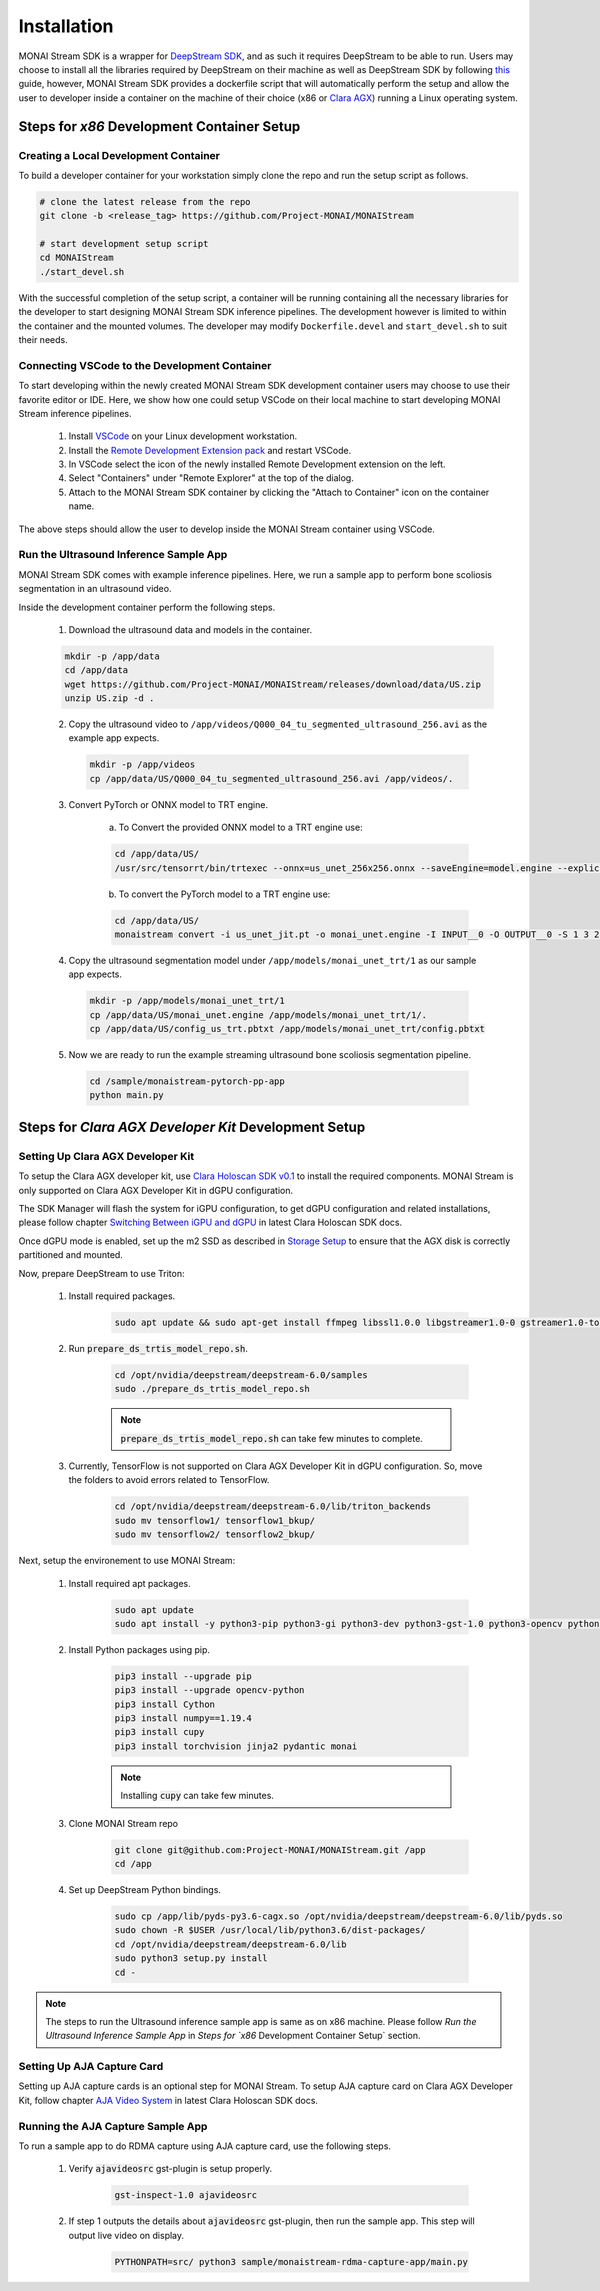 ============
Installation
============

MONAI Stream SDK is a wrapper for `DeepStream SDK <https://developer.nvidia.com/deepstream-sdk>`_,
and as such it requires DeepStream to be able to run. Users may choose to install all the libraries
required by DeepStream on their machine as well as DeepStream SDK by following
`this <https://developer.nvidia.com/deepstream-getting-started>`_ guide, however, MONAI Stream SDK
provides a dockerfile script that will automatically perform the setup and allow the user to developer
inside a container on the machine of their choice (x86 or `Clara AGX <https://developer.nvidia.com/clara-agx-devkit>`_)
running a Linux operating system.

Steps for `x86` Development Container Setup
===========================================

Creating a Local Development Container
--------------------------------------

To build a developer container for your workstation simply clone the repo and run the setup script as follows.

.. code-block:: bash

    # clone the latest release from the repo
    git clone -b <release_tag> https://github.com/Project-MONAI/MONAIStream

    # start development setup script
    cd MONAIStream
    ./start_devel.sh

With the successful completion of the setup script, a container will be running containing all the necessary libraries
for the developer to start designing MONAI Stream SDK inference pipelines. The development however is limited to within
the container and the mounted volumes. The developer may modify ``Dockerfile.devel`` and ``start_devel.sh`` to suit their
needs.

Connecting VSCode to the Development Container
----------------------------------------------

To start developing within the newly created MONAI Stream SDK development container users may choose to use their favorite
editor or IDE. Here, we show how one could setup VSCode on their local machine to start developing MONAI Stream inference
pipelines.

  1. Install `VSCode <https://code.visualstudio.com/download>`_ on your Linux development workstation.
  2. Install the `Remote Development Extension pack <https://marketplace.visualstudio.com/items?itemName=ms-vscode-remote.vscode-remote-extensionpack>`_ and restart VSCode.
  3. In VSCode select the icon |VSCodeRDE| of the newly installed Remote Development extension on the left.
  4. Select "Containers" under "Remote Explorer" at the top of the dialog.
     |VSCodeRemoteExplorer|
  5. Attach to the MONAI Stream SDK container by clicking the "Attach to Container" icon |VSCodeAttachContainer| on the container name.

  .. |VSCodeRDE| image:: ../images/vscode_remote_development_ext.png
    :alt: VSCode Remote Development Extension Icon

  .. |VSCodeRemoteExplorer| image:: ../images/vscode_remote_explorer.png
    :alt: VSCode Remote Development Extension Icon

  .. |VSCodeAttachContainer| image:: ../images/vscode_attach_container.png
    :alt: VSCode Remote Development Extension Icon

The above steps should allow the user to develop inside the MONAI Stream container using VSCode.

Run the Ultrasound Inference Sample App
---------------------------------------

MONAI Stream SDK comes with example inference pipelines. Here, we run a sample app
to perform bone scoliosis segmentation in an ultrasound video.

Inside the development container perform the following steps.

  1. Download the ultrasound data and models in the container.

  .. code-block:: bash
  
    mkdir -p /app/data
    cd /app/data
    wget https://github.com/Project-MONAI/MONAIStream/releases/download/data/US.zip
    unzip US.zip -d .

  2. Copy the ultrasound video to ``/app/videos/Q000_04_tu_segmented_ultrasound_256.avi`` as the example app expects.

    .. code-block:: bash
    
      mkdir -p /app/videos
      cp /app/data/US/Q000_04_tu_segmented_ultrasound_256.avi /app/videos/.

  3. Convert PyTorch or ONNX model to TRT engine.

      a. To Convert the provided ONNX model to a TRT engine use:

      .. code-block:: bash

          cd /app/data/US/
          /usr/src/tensorrt/bin/trtexec --onnx=us_unet_256x256.onnx --saveEngine=model.engine --explicitBatch --verbose --workspace=1000
      
      b. To convert the PyTorch model to a TRT engine use:

      .. code-block:: bash

          cd /app/data/US/
          monaistream convert -i us_unet_jit.pt -o monai_unet.engine -I INPUT__0 -O OUTPUT__0 -S 1 3 256 256

  4. Copy the ultrasound segmentation model under ``/app/models/monai_unet_trt/1`` as our sample app expects.

    .. code-block:: bash
    
      mkdir -p /app/models/monai_unet_trt/1
      cp /app/data/US/monai_unet.engine /app/models/monai_unet_trt/1/.
      cp /app/data/US/config_us_trt.pbtxt /app/models/monai_unet_trt/config.pbtxt

  5. Now we are ready to run the example streaming ultrasound bone scoliosis segmentation pipeline.
  
    .. code-block:: bash
    
        cd /sample/monaistream-pytorch-pp-app
        python main.py


Steps for `Clara AGX Developer Kit` Development Setup
=====================================================

Setting Up Clara AGX Developer Kit
----------------------------------

To setup the Clara AGX developer kit, use `Clara Holoscan SDK v0.1 <https://developer.nvidia.com/clara-holoscan-sdk>`_ to install the required components. MONAI Stream is only supported on Clara AGX Developer Kit in dGPU configuration.

The SDK Manager will flash the system for iGPU configuration, to get dGPU configuration and related installations, please follow chapter `Switching Between iGPU and dGPU <https://docs.nvidia.com/clara-holoscan/sdk-user-guide/dgpu_setup.html>`_ in latest Clara Holoscan SDK docs.

Once dGPU mode is enabled, set up the m2 SSD as described in `Storage Setup <https://docs.nvidia.com/clara-holoscan/sdk-user-guide/storage_setup.html>`_ to ensure that the AGX disk is correctly partitioned and mounted. 

Now, prepare DeepStream to use Triton:

  1. Install required packages.

      .. code-block:: bash

        sudo apt update && sudo apt-get install ffmpeg libssl1.0.0 libgstreamer1.0-0 gstreamer1.0-tools gstreamer1.0-plugins-good gstreamer1.0-plugins-bad gstreamer1.0-plugins-ugly gstreamer1.0-libav gstreamer1.0-alsa libgstreamer1.0-dev libgstrtspserver-1.0-dev libx11-dev libjson-glib-dev

  2. Run :code:`prepare_ds_trtis_model_repo.sh`.

      .. code-block:: bash

        cd /opt/nvidia/deepstream/deepstream-6.0/samples
        sudo ./prepare_ds_trtis_model_repo.sh

      .. NOTE:: :code:`prepare_ds_trtis_model_repo.sh` can take few minutes to complete.

  3. Currently, TensorFlow is not supported on Clara AGX Developer Kit in dGPU configuration. So, move the folders to avoid errors related to TensorFlow.

      .. code-block:: bash

        cd /opt/nvidia/deepstream/deepstream-6.0/lib/triton_backends
        sudo mv tensorflow1/ tensorflow1_bkup/
        sudo mv tensorflow2/ tensorflow2_bkup/

Next, setup the environement to use MONAI Stream:

  1. Install required apt packages.

      .. code-block:: bash

        sudo apt update
        sudo apt install -y python3-pip python3-gi python3-dev python3-gst-1.0 python3-opencv python3-venv python3-numpy libgstrtspserver-1.0-0 libgstreamer-plugins-base1.0-dev gstreamer1.0-rtsp gstreamer1.0-tools gstreamer1.0-libav libgirepository1.0-dev gobject-introspection gir1.2-gst-rtsp-server-1.0 gstreamer1.0-plugins-base gstreamer1.0-python3-plugin-loader

  2. Install Python packages using pip.

      .. code-block:: bash

        pip3 install --upgrade pip
        pip3 install --upgrade opencv-python
        pip3 install Cython
        pip3 install numpy==1.19.4
        pip3 install cupy
        pip3 install torchvision jinja2 pydantic monai

      .. NOTE:: Installing :code:`cupy` can take few minutes.

  3. Clone MONAI Stream repo

      .. code-block:: bash

        git clone git@github.com:Project-MONAI/MONAIStream.git /app
        cd /app

  4. Set up DeepStream Python bindings.

      .. code-block:: bash

        sudo cp /app/lib/pyds-py3.6-cagx.so /opt/nvidia/deepstream/deepstream-6.0/lib/pyds.so
        sudo chown -R $USER /usr/local/lib/python3.6/dist-packages/
        cd /opt/nvidia/deepstream/deepstream-6.0/lib
        sudo python3 setup.py install
        cd -

.. NOTE:: The steps to run the Ultrasound inference sample app is same as on x86 machine. Please follow `Run the Ultrasound Inference Sample App` in `Steps for `x86` Development Container Setup` section.

Setting Up AJA Capture Card
---------------------------

Setting up AJA capture cards is an optional step for MONAI Stream. To setup AJA capture card on Clara AGX Developer Kit, follow chapter `AJA Video System <https://docs.nvidia.com/clara-holoscan/sdk-user-guide/aja_setup.html>`_ in latest Clara Holoscan SDK docs.

Running the AJA Capture Sample App
----------------------------------

To run a sample app to do RDMA capture using AJA capture card, use the following steps.

  1. Verify :code:`ajavideosrc` gst-plugin is setup properly.

      .. code-block:: bash

        gst-inspect-1.0 ajavideosrc

  2. If step 1 outputs the details about :code:`ajavideosrc` gst-plugin, then run the sample app. This step will output live video on display.

      .. code-block:: bash

        PYTHONPATH=src/ python3 sample/monaistream-rdma-capture-app/main.py
